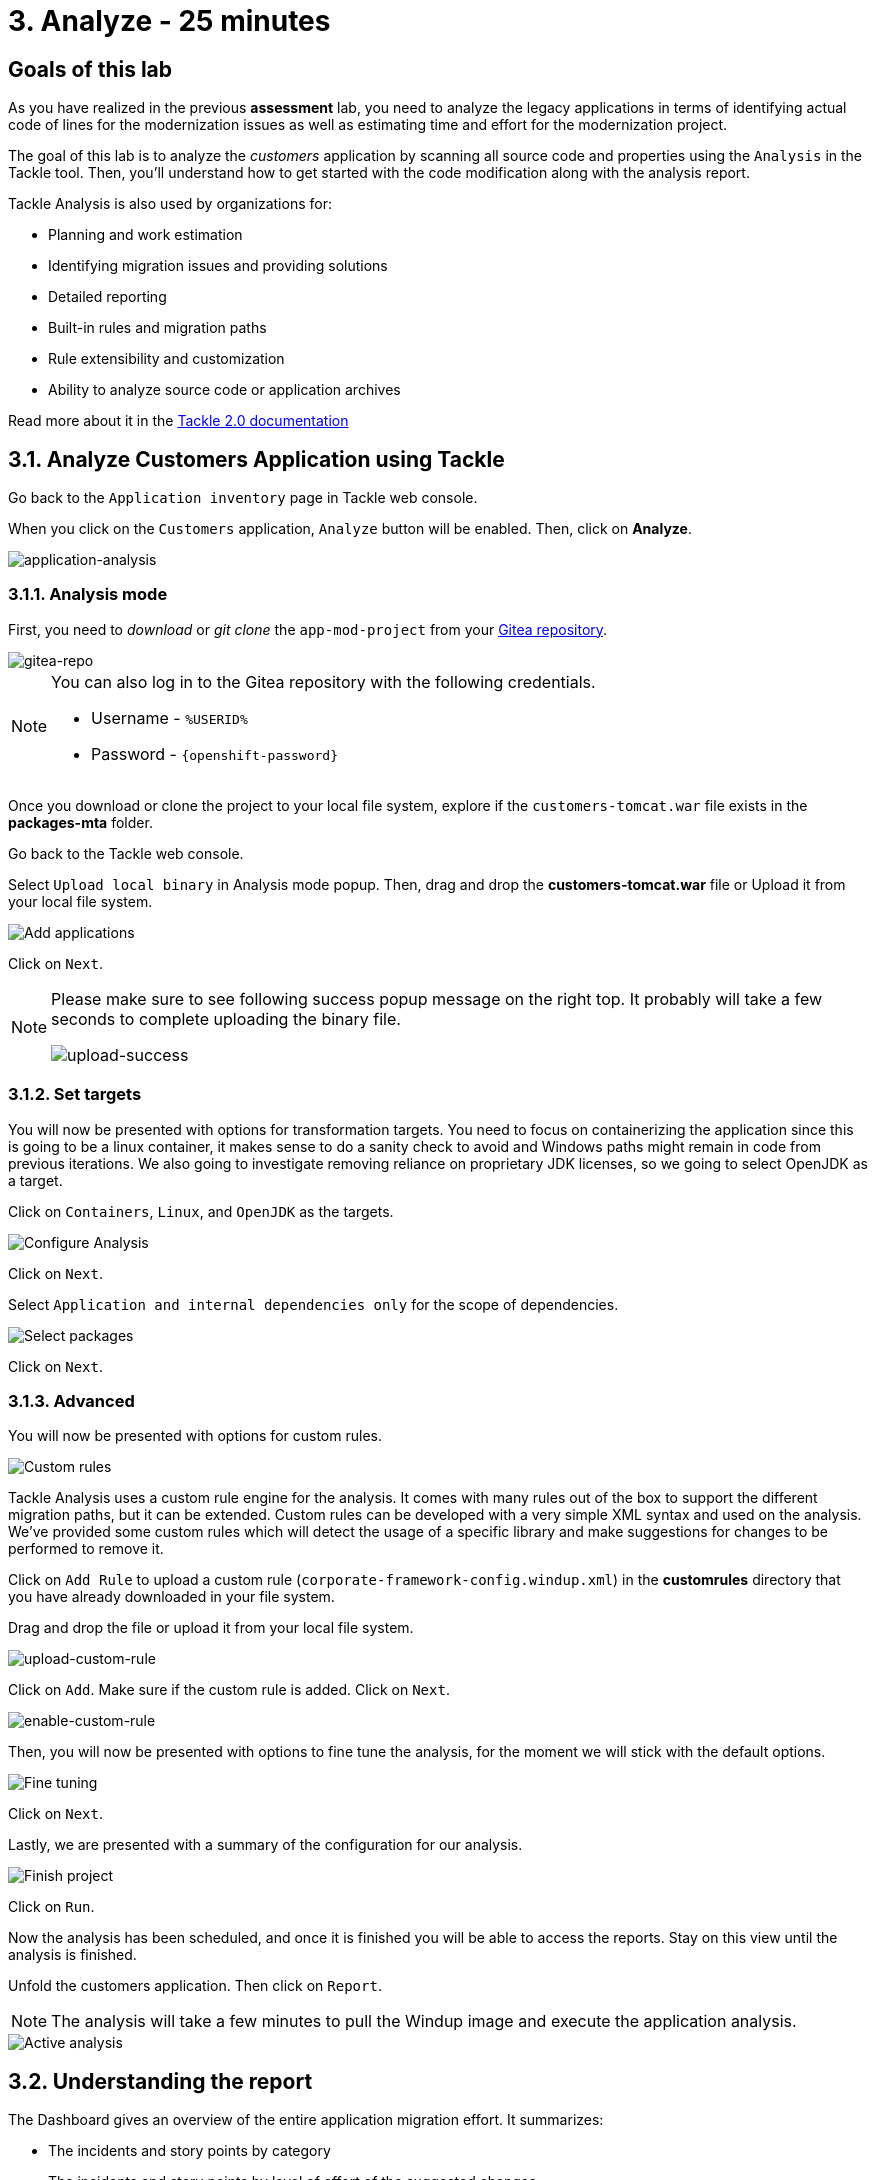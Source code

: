 = 3. Analyze - 25 minutes
:imagesdir: ../assets/images

== Goals of this lab

As you have realized in the previous *assessment* lab, you need to analyze the legacy applications in terms of identifying actual code of lines for the modernization issues as well as estimating time and effort for the modernization project.

// The goal is to analyze the _customers_ application by scanning all source code and properties using the https://developers.redhat.com/products/mta/overview[Migration Toolkit for Applications^] (MTA) tool. Then, you'll understand how to get started with the code modification along with the analysis report.

The goal of this lab is to analyze the _customers_ application by scanning all source code and properties using the `Analysis` in the Tackle tool. Then, you'll understand how to get started with the code modification along with the analysis report.

// Migration Toolkit for Applications (MTA) is an extensible and customizable rule-based tool that helps simplify migration of Java applications.

// image::mta-logo.png[mta-logo]

// MTA is also used by organizations for:
Tackle Analysis is also used by organizations for:

* Planning and work estimation
* Identifying migration issues and providing solutions
* Detailed reporting
* Built-in rules and migration paths
* Rule extensibility and customization
* Ability to analyze source code or application archives

// Read more about it in the https://access.redhat.com/documentation/en-us/migration_toolkit_for_applications/5.3[MTA documentation^]

Read more about it in the https://konveyor.github.io/tackle/tackle2/assessanalyze/[Tackle 2.0 documentation]

// == 3.1. Create a New Project in MTA Web Console
== 3.1. Analyze Customers Application using Tackle

Go back to the `Application inventory` page in Tackle web console. 

When you click on the `Customers` application, `Analyze` button will be enabled. Then, click on *Analyze*.

image::application-analysis.png[application-analysis]

// * Username or email: `mta`
// * Password: `{openshift-password}`

// image::mta-login.png[mta-login]

// Click on `Create project`.

// image::mta-1.png[MTA landing page]

// Enter a project name as shown below.

// * Name: `Customers Service`

// image::create-project.png[Create project]

// Click on `Next`.

=== 3.1.1. Analysis mode

First, you need to _download_ or _git clone_ the `app-mod-project` from your link:https://gitea.%SUBDOMAIN%/%USERID%/modern-app-dev[Gitea repository^]. 

image::gitea-repo.png[gitea-repo]

[NOTE]
====
You can also log in to the Gitea repository with the following credentials.

* Username - `%USERID%`
* Password - `{openshift-password}`
====

Once you download or clone the project to your local file system, explore if the `customers-tomcat.war` file exists in the *packages-mta* folder.

Go back to the Tackle web console.

Select `Upload local binary` in Analysis mode popup. Then, drag and drop the *customers-tomcat.war* file or Upload it from your local file system.

image::add-applications.png[Add applications]

Click on `Next`.

[NOTE]
====
Please make sure to see following success popup message on the right top. It probably will take a few seconds to complete uploading the binary file. 

image::upload-success.png[upload-success]
====

=== 3.1.2. Set targets

You will now be presented with options for transformation targets. You need to focus on containerizing the application since this is going to be a linux container, it makes sense to do a sanity check to avoid and Windows paths might remain in code from previous iterations. We also going to investigate removing reliance on proprietary JDK licenses, so we going to select OpenJDK as a target.

Click on `Containers`, `Linux`, and `OpenJDK` as the targets.

image::configure-analysis-checked.png[Configure Analysis]

Click on `Next`.

Select `Application and internal dependencies only` for the scope of dependencies.

image::packages.png[Select packages]

Click on `Next`.

=== 3.1.3. Advanced

You will now be presented with options for custom rules.

image::custom-rules.png[Custom rules]

Tackle Analysis uses a custom rule engine for the analysis. It comes with many rules out of the box to support the different migration paths, but it can be extended. Custom rules can be developed with a very simple XML syntax and used on the analysis. We've provided some custom rules which will detect the usage of a specific library and make suggestions for changes to be performed to remove it.

Click on `Add Rule` to upload a custom rule (`corporate-framework-config.windup.xml`) in the *customrules* directory that you have already downloaded in your file system.

Drag and drop the file or upload it from your local file system.

image::upload-custom-rule.png[upload-custom-rule]

Click on `Add`. Make sure if the custom rule is added. Click on `Next`.

image::enable-custom-rule.png[enable-custom-rule]

Then, you will now be presented with options to fine tune the analysis, for the moment we will stick with the default options.

image::fine-tune.png[Fine tuning]

Click on `Next`.

Lastly, we are presented with a summary of the configuration for our analysis. 

image::finish-project.png[Finish project]

Click on `Run`.

Now the analysis has been scheduled, and once it is finished you will be able to access the reports. Stay on this view until the analysis is finished.

Unfold the customers application. Then click on `Report`.

[NOTE]
====
The analysis will take a few minutes to pull the Windup image and execute the application analysis. 
====

image::active-analysis.png[Active analysis]

== 3.2. Understanding the report

The Dashboard gives an overview of the entire application migration effort. It summarizes:

* The incidents and story points by category
* The incidents and story points by level of effort of the suggested changes
* The incidents by package

[NOTE]
Story points are an abstract metric commonly used in Agile software development to estimate the relative level of effort needed to implement a feature or change. Migration Toolkit for Application uses story points to express the level of effort needed to migrate particular application constructs, and the application as a whole. The level of effort will vary greatly depending on the size and complexity of the application(s) to migrate.

Once the report is finished, click on the link to access the report. Click on `customers-tomcat.war` application.

image::report-view.png[View report]

The reports provide all kinds of information about the application, like the technologies it uses, dependencies, but most importantly issues that need to get fixed.

image::report-dashboard.png[report dashboard]

Click on the `Issues` tab.

This view shows us the list of issues that prevent an application to run on the target runtime. We can see that the application has a few mandatory issues that need to be addressed.

Click on `Hard coded IP address`.

By choosing the issue we can see where it was detected and view a hint on how to solve it.  It looks like the config files are pointing to some static IPs.

image::report-hint.png[report hint]

Click on `File system issue`.

It looks like a problem has been detected on some class coming from the config library. We are analyzing the binary, so the dependencies have been analyzed as well.

image::report-hint-fs.png[report hint file system]

Click on `Legacy configuration issue`.

It looks like the custom rule got triggered and found some issues with the source code.  This rule detects the use of a custom configuration library and gives some hints about what needs to be done to fix it.

image::report-hint-custom.png[report hint custom rule]

Click on the `io.konveyor.demo.ordermanagement.config.PersistenceConfig` file. 

image::report-code.png[report code]

You can now see exactly where the issue is located in the source code.  But you are still using a web environment.  You could check these reports for the changes, but that's not practical.  Because of that you developed a series of plugins for the most popular IDEs to make the like of the developer easier.

== Summary

You have now successfully analyzed the legacy application to learn what migration issues you have. You'll refactor the application to fix the issues using the VS Code server in `module 2`. Then, you'll also deploy the modernized application quickly to Red Hat OpenShift.